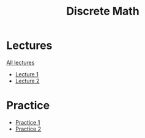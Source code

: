 #+title: Discrete Math

* Lectures
[[https://conspects.iliay.ar/MTerm1/dm/lectures/all_lectures.pdf][All lectures]]
- [[https://conspects.iliay.ar/MTerm1/dm/lectures/1.pdf][Lecture 1]]
- [[https://conspects.iliay.ar/MTerm1/dm/lectures/2.pdf][Lecture 2]]
* Practice
- [[https://conspects.iliay.ar/MTerm1/dm/practice/1.pdf][Practice 1]]
- [[https://conspects.iliay.ar/MTerm1/dm/practice/2.pdf][Practice 2]]
